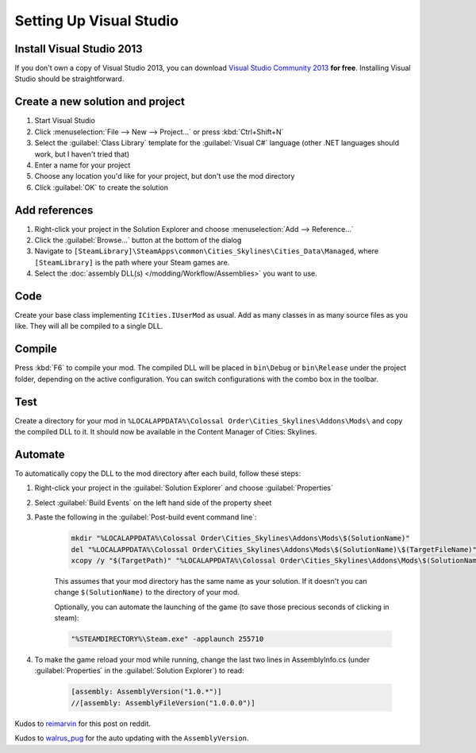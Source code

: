 ========================
Setting Up Visual Studio
========================

Install Visual Studio 2013
==========================
If you don't own a copy of Visual Studio 2013, you can download `Visual Studio Community 2013 <https://www.visualstudio.com/en-us/products/visual-studio-community-vs.aspx>`__ **for free**. Installing Visual Studio should be straightforward.


Create a new solution and project
=================================

1. Start Visual Studio
2. Click :menuselection:`File --> New --> Project…` or press :kbd:`Ctrl+Shift+N`
3. Select the :guilabel:`Class Library` template for the :guilabel:`Visual C#` language (other .NET languages should work, but I haven't tried that)
4. Enter a name for your project
5. Choose any location you'd like for your project, but don't use the mod directory
6. Click :guilabel:`OK` to create the solution


Add references
==============

1. Right-click your project in the Solution Explorer and choose :menuselection:`Add --> Reference…`
2. Click the :guilabel:`Browse…` button at the bottom of the dialog
3. Navigate to ``[SteamLibrary]\SteamApps\common\Cities_Skylines\Cities_Data\Managed``, where ``[SteamLibrary]`` is the path where your Steam games are.
4. Select the :doc:`assembly DLL(s) </modding/Workflow/Assemblies>` you want to use.

Code
====
Create your base class implementing ``ICities.IUserMod`` as usual. Add as many classes in as many source files as you like. They will all be compiled to a single DLL.

Compile
=======
Press :kbd:`F6` to compile your mod. The compiled DLL will be placed in ``bin\Debug`` or ``bin\Release`` under the project folder, depending on the active configuration. You can switch configurations with the combo box in the toolbar.

Test
====
Create a directory for your mod in ``%LOCALAPPDATA%\Colossal Order\Cities_Skylines\Addons\Mods\`` and copy the compiled DLL to it. It should now be available in the Content Manager of Cities: Skylines.

Automate
========
To automatically copy the DLL to the mod directory after each build, follow these steps:

1. Right-click your project in the :guilabel:`Solution Explorer` and choose :guilabel:`Properties`
2. Select :guilabel:`Build Events` on the left hand side of the property sheet
3. Paste the following in the :guilabel:`Post-build event command line`:

    .. code-block:: batch

        mkdir "%LOCALAPPDATA%\Colossal Order\Cities_Skylines\Addons\Mods\$(SolutionName)"
        del "%LOCALAPPDATA%\Colossal Order\Cities_Skylines\Addons\Mods\$(SolutionName)\$(TargetFileName)"
        xcopy /y "$(TargetPath)" "%LOCALAPPDATA%\Colossal Order\Cities_Skylines\Addons\Mods\$(SolutionName)"

    This assumes that your mod directory has the same name as your solution.
    If it doesn't you can change ``$(SolutionName)`` to the directory of your mod.

    Optionally, you can automate the launching of the game (to save those precious seconds of clicking in steam):

    .. code-block:: batch

        "%STEAMDIRECTORY%\Steam.exe" -applaunch 255710

4. To make the game reload your mod while running, change the last two lines in AssemblyInfo.cs (under :guilabel:`Properties` in the :guilabel:`Solution Explorer`) to read:

    .. code-block:: c#

        [assembly: AssemblyVersion("1.0.*")]
        //[assembly: AssemblyFileVersion("1.0.0.0")]


Kudos to `reimarvin <http://www.reddit.com/user/reimarvin>`__ for this post on reddit.

Kudos to `walrus_pug <http://www.reddit.com/user/walrus_pug>`__ for the auto updating with the ``AssemblyVersion``.
